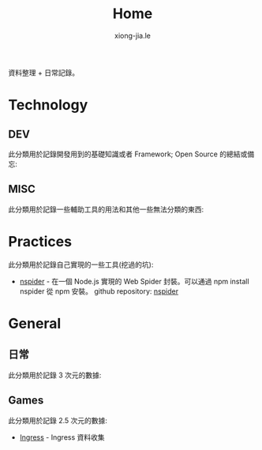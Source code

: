 # -*- mode: org; mode: auto-fill -*-
#+TITLE: Home
#+AUTHOR: xiong-jia.le
#+EMAIL: lexiongjia@gmail.com
#+OPTIONS: num:nil
#+HTML_INCLUDE_STYLE: nil
#+HTML_HEAD: <meta http-equiv="Content-Type" content="text/html; charset=utf-8">
#+HTML_HEAD: <meta http-equiv="cache-control" content="max-age=0" />
#+HTML_HEAD: <meta http-equiv="cache-control" content="no-cache" />
#+HTML_HEAD: <meta http-equiv="expires" content="0" />
#+HTML_HEAD: <meta http-equiv="expires" content="Tue, 01 Jan 1980 1:00:00 GMT" />
#+HTML_HEAD: <meta http-equiv="pragma" content="no-cache" />
#+HTML_HEAD: <link rel="stylesheet" type="text/css" href="/assets/css/main_v0.1.css" /> 


資料整理 + 日常記錄。

* Technology
** DEV
   此分類用於記錄開發用到的基礎知識或者 Framework; Open Source 的總結或備忘:

** MISC
   此分類用於記錄一些輔助工具的用法和其他一些無法分類的東西:

* Practices
  此分類用於記錄自己實現的一些工具(挖過的坑):
  - [[https://www.npmjs.com/package/nspider][nspider]] - 在一個 Node.js 實現的 Web Spider 封裝。可以通過 npm install nspider 從 npm 安裝。
    github repository: [[https://github.com/xiongjia/nspider][nspider]]

* General
** 日常
   此分類用於記錄 3 次元的數據:

** Games
   此分類用於記錄 2.5 次元的數據:
   - [[file:game/ingress.org][Ingress]] - Ingress 資料收集
